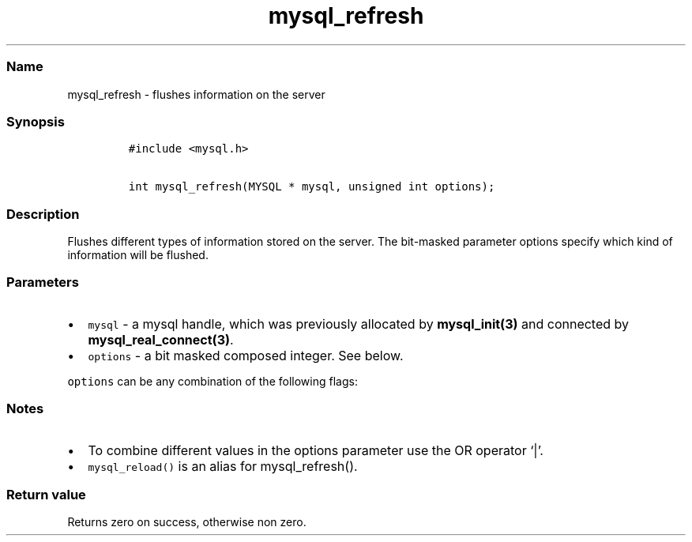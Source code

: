 .\"t
.\" Automatically generated by Pandoc 2.5
.\"
.TH "mysql_refresh" "3" "" "Version 3.3.15" "MariaDB Connector/C"
.hy
.SS Name
.PP
mysql_refresh \- flushes information on the server
.SS Synopsis
.IP
.nf
\f[C]
#include <mysql.h>

int mysql_refresh(MYSQL * mysql, unsigned int options);
\f[R]
.fi
.SS Description
.PP
Flushes different types of information stored on the server.
The bit\-masked parameter options specify which kind of information will
be flushed.
.SS Parameters
.IP \[bu] 2
\f[C]mysql\f[R] \- a mysql handle, which was previously allocated by
\f[B]mysql_init(3)\f[R] and connected by
\f[B]mysql_real_connect(3)\f[R].
.IP \[bu] 2
\f[C]options\f[R] \- a bit masked composed integer.
See below.
.PP
\f[C]options\f[R] can be any combination of the following flags:
.PP
.TS
tab(@);
l l.
T{
Option
T}@T{
Description
T}
_
T{
\f[C]REFRESH_GRANT\f[R]
T}@T{
Refresh grant tables.
T}
T{
\f[C]REFRESH_LOG\f[R]
T}@T{
Flush logs.
T}
T{
\f[C]REFRESH_TABLES\f[R]
T}@T{
Flush table cache.
T}
T{
\f[C]REFRESH_HOSTS\f[R]
T}@T{
Flush host cache.
T}
T{
\f[C]REFRESH_STATUS\f[R]
T}@T{
Reset status variables.
T}
T{
\f[C]REFRESH_THREADS\f[R]
T}@T{
Flush thread cache.
T}
T{
\f[C]REFRESH_SLAVE\f[R]
T}@T{
Reset master server information and restart slaves.
T}
T{
\f[C]REFRESH_MASTER\f[R]
T}@T{
Remove binary log files.
T}
.TE
.SS Notes
.IP \[bu] 2
To combine different values in the options parameter use the OR operator
`|'.
.IP \[bu] 2
\f[C]mysql_reload()\f[R] is an alias for mysql_refresh().
.SS Return value
.PP
Returns zero on success, otherwise non zero.
